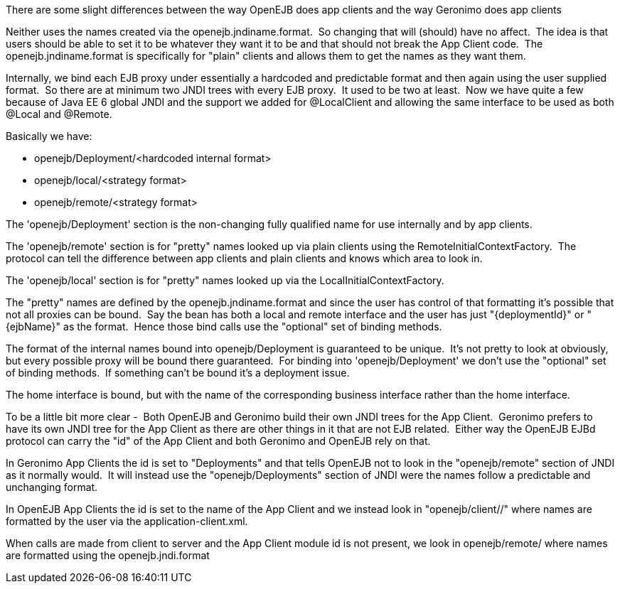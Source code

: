 :index-group: Unrevised
:jbake-type: page
:jbake-status: published
:jbake-title: App Clients and JNDI

There are some slight differences between the way OpenEJB
does app clients and the way Geronimo does app clients

Neither uses the names created via the openejb.jndiname.format.  So
changing that will (should) have no affect.  The idea is that users
should be able to set it to be whatever they want it to be and that
should not break the App Client code.  The openejb.jndiname.format is
specifically for "plain" clients and allows them to get the names as
they want them.

Internally, we bind each EJB proxy under essentially a hardcoded and
predictable format and then again using the user supplied format.  So
there are at minimum two JNDI trees with every EJB proxy.  It used to be
two at least.  Now we have quite a few because of Java EE 6 global JNDI
and the support we added for @LocalClient and allowing the same
interface to be used as both @Local and @Remote.

Basically we have:

* openejb/Deployment/<hardcoded internal format>
* openejb/local/<strategy format>
* openejb/remote/<strategy format>

The 'openejb/Deployment' section is the non-changing fully qualified
name for use internally and by app clients.

The 'openejb/remote' section is for "pretty" names looked up via plain
clients using the RemoteInitialContextFactory.  The protocol can tell
the difference between app clients and plain clients and knows which
area to look in.

The 'openejb/local' section is for "pretty" names looked up via the
LocalInitialContextFactory.

The "pretty" names are defined by the openejb.jndiname.format and since
the user has control of that formatting it's possible that not all
proxies can be bound.  Say the bean has both a local and remote
interface and the user has just "\{deploymentId}" or "\{ejbName}" as the
format.  Hence those bind calls use the "optional" set of binding
methods.

The format of the internal names bound into openejb/Deployment is
guaranteed to be unique.  It's not pretty to look at obviously, but
every possible proxy will be bound there guaranteed.  For binding into
'openejb/Deployment' we don't use the "optional" set of binding methods.
 If something can't be bound it's a deployment issue.

The home interface is bound, but with the name of the corresponding
business interface rather than the home interface.  

To be a little bit more clear -  Both OpenEJB and Geronimo build their
own JNDI trees for the App Client.  Geronimo prefers to have its own
JNDI tree for the App Client as there are other things in it that are
not EJB related.  Either way the OpenEJB EJBd protocol can carry the
"id" of the App Client and both Geronimo and OpenEJB rely on that.

In Geronimo App Clients the id is set to "Deployments" and that tells
OpenEJB not to look in the "openejb/remote" section of JNDI as it
normally would.  It will instead use the "openejb/Deployments" section
of JNDI were the names follow a predictable and unchanging format.

In OpenEJB App Clients the id is set to the name of the App Client and
we instead look in "openejb/client//" where names are formatted by the
user via the application-client.xml.

When calls are made from client to server and the App Client module id
is not present, we look in openejb/remote/ where names are formatted
using the openejb.jndi.format
